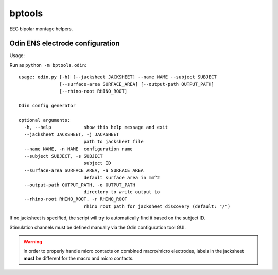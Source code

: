 bptools
=======

.. image:: https://travis-ci.org/pennmem/bptools.svg?branch=master
    :target: https://travis-ci.org/pennmem/bptools

.. image:: https://codecov.io/gh/pennmem/bptools/branch/master/graph/badge.svg
  :target: https://codecov.io/gh/pennmem/bptools

EEG bipolar montage helpers.


Odin ENS electrode configuration
--------------------------------

Usage:

Run as ``python -m bptools.odin``::

    usage: odin.py [-h] [--jacksheet JACKSHEET] --name NAME --subject SUBJECT
                   [--surface-area SURFACE_AREA] [--output-path OUTPUT_PATH]
                   [--rhino-root RHINO_ROOT]

    Odin config generator

    optional arguments:
      -h, --help            show this help message and exit
      --jacksheet JACKSHEET, -j JACKSHEET
                            path to jacksheet file
      --name NAME, -n NAME  configuration name
      --subject SUBJECT, -s SUBJECT
                            subject ID
      --surface-area SURFACE_AREA, -a SURFACE_AREA
                            default surface area in mm^2
      --output-path OUTPUT_PATH, -o OUTPUT_PATH
                            directory to write output to
      --rhino-root RHINO_ROOT, -r RHINO_ROOT
                            rhino root path for jacksheet discovery (default: "/")

If no jacksheet is specified, the script will try to automatically find it based
on the subject ID.

Stimulation channels must be defined manually via the Odin configuration tool
GUI.

.. warning::

    In order to properly handle micro contacts on combined macro/micro
    electrodes, labels in the jacksheet **must** be different for the macro and
    micro contacts.
